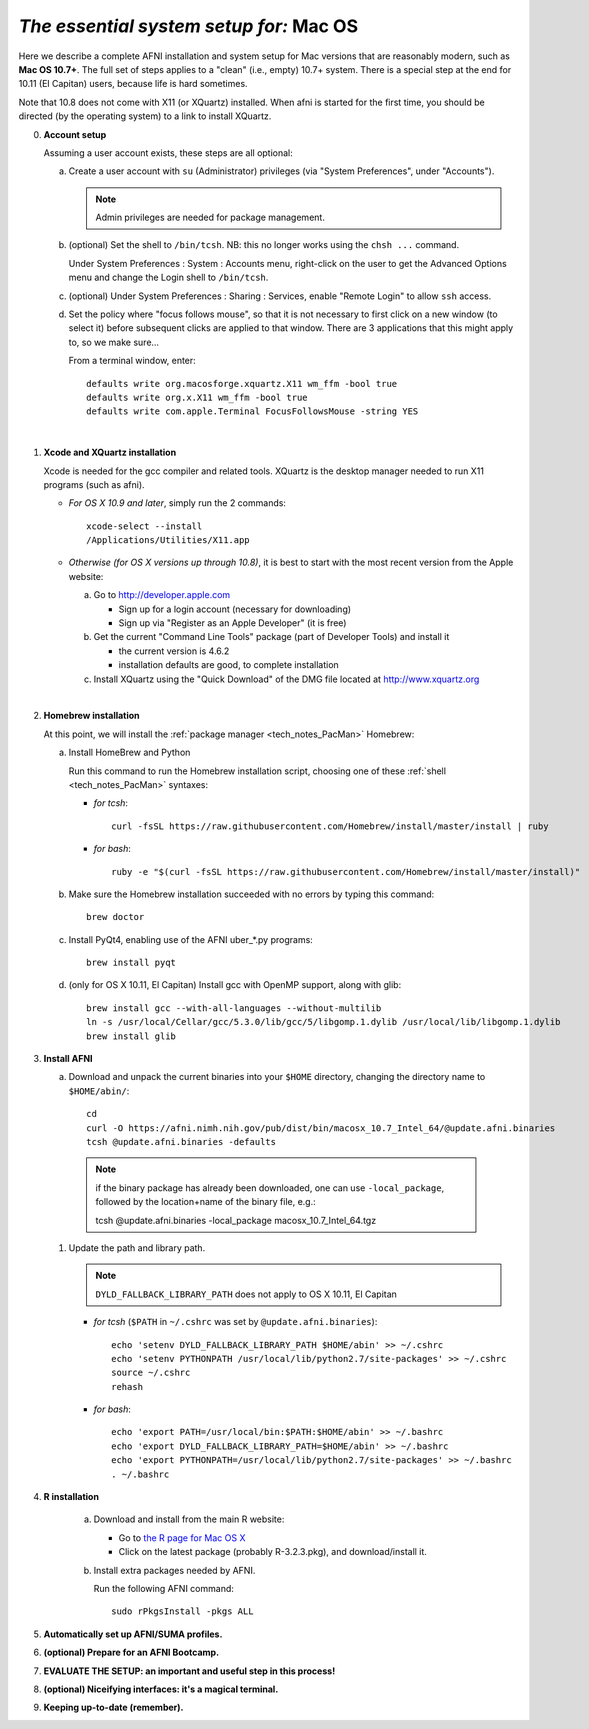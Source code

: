 
.. _install_steps_mac:

*The essential system setup for:* **Mac OS**
============================================


Here we describe a complete AFNI installation and system setup for Mac
versions that are reasonably modern, such as **Mac OS 10.7+**.  The
full set of steps applies to a "clean" (i.e., empty) 10.7+ system.
There is a special step at the end for 10.11 (El Capitan) users,
because life is hard sometimes.

Note that 10.8 does not come with X11 (or XQuartz) installed.  When
afni is started for the first time, you should be directed (by the
operating system) to a link to install XQuartz.

0. **Account setup**

   Assuming a user account exists, these steps are all optional:

   a. Create a user account with ``su`` (Administrator) privileges
      (via "System Preferences", under "Accounts").

      .. note:: Admin privileges are needed for package management.

   #. (optional) Set the shell to ``/bin/tcsh``.  NB: this no longer
      works using the ``chsh ...`` command.

      Under System Preferences : System : Accounts menu, right-click
      on the user to get the Advanced Options menu and change the
      Login shell to ``/bin/tcsh``.

   #. (optional) Under System Preferences : Sharing : Services, enable
      "Remote Login" to allow ``ssh`` access.

   #. Set the policy where "focus follows mouse", so that it is not
      necessary to first click on a new window (to select it) before
      subsequent clicks are applied to that window.  There are 3
      applications that this might apply to, so we make sure...

      From a terminal window, enter::

        defaults write org.macosforge.xquartz.X11 wm_ffm -bool true
        defaults write org.x.X11 wm_ffm -bool true
        defaults write com.apple.Terminal FocusFollowsMouse -string YES
      |

#. **Xcode and XQuartz installation**

   Xcode is needed for the gcc compiler and related tools.  XQuartz is
   the desktop manager needed to run X11 programs (such as afni).

   *  *For OS X 10.9 and later*, simply run the 2 commands::

         xcode-select --install
         /Applications/Utilities/X11.app

   *  *Otherwise (for OS X versions up through 10.8)*, it is best to start
      with the most recent version from the Apple website:

      a. Go to http://developer.apple.com

         * Sign up for a login account (necessary for downloading) 

         * Sign up via "Register as an Apple Developer" (it is free)

      #. Get the current "Command Line Tools" package (part of Developer
         Tools) and install it

         * the current version is 4.6.2

         * installation defaults are good, to complete installation

      #. Install XQuartz using the "Quick Download" of the DMG file
         located at http://www.xquartz.org

   |

#. **Homebrew installation**

   At this point, we will install the :ref:`package manager
   <tech_notes_PacMan>` Homebrew:

   a. Install HomeBrew and Python
 
      Run this command to run the Homebrew installation script,
      choosing one of these :ref:`shell <tech_notes_PacMan>` syntaxes:

      - *for tcsh*::

         curl -fsSL https://raw.githubusercontent.com/Homebrew/install/master/install | ruby

      - *for bash*::

         ruby -e "$(curl -fsSL https://raw.githubusercontent.com/Homebrew/install/master/install)"
                    

   #. Make sure the Homebrew installation succeeded with no errors by
      typing this command::

        brew doctor

   #. Install PyQt4, enabling use of the AFNI uber_*.py programs::

        brew install pyqt

   #. (only for OS X 10.11, El Capitan) Install gcc with OpenMP support,
      along with glib::

        brew install gcc --with-all-languages --without-multilib
        ln -s /usr/local/Cellar/gcc/5.3.0/lib/gcc/5/libgomp.1.dylib /usr/local/lib/libgomp.1.dylib
        brew install glib


#. **Install AFNI**

   a. Download and unpack the current binaries into your ``$HOME``
      directory, changing the directory name to ``$HOME/abin/``::

        cd
        curl -O https://afni.nimh.nih.gov/pub/dist/bin/macosx_10.7_Intel_64/@update.afni.binaries
        tcsh @update.afni.binaries -defaults

     .. note:: if the binary package has already been downloaded, one can use ``-local_package``, followed by the location+name of the binary file, e.g.:

      tcsh @update.afni.binaries -local_package macosx_10.7_Intel_64.tgz

   #. Update the path and library path.

      .. note:: ``DYLD_FALLBACK_LIBRARY_PATH`` does not apply to OS X 10.11, El Capitan

      * *for tcsh* (``$PATH`` in ``~/.cshrc`` was set by ``@update.afni.binaries``)::

          echo 'setenv DYLD_FALLBACK_LIBRARY_PATH $HOME/abin' >> ~/.cshrc
          echo 'setenv PYTHONPATH /usr/local/lib/python2.7/site-packages' >> ~/.cshrc
          source ~/.cshrc
          rehash

      * *for bash*::

          echo 'export PATH=/usr/local/bin:$PATH:$HOME/abin' >> ~/.bashrc
          echo 'export DYLD_FALLBACK_LIBRARY_PATH=$HOME/abin' >> ~/.bashrc
          echo 'export PYTHONPATH=/usr/local/lib/python2.7/site-packages' >> ~/.bashrc
          . ~/.bashrc


#. **R installation**

    a. Download and install from the main R website:

       * Go to `the R page for Mac OS X
         <https://cran.r-project.org/bin/macosx>`_

       * Click on the latest package (probably R-3.2.3.pkg), and
         download/install it.

    #. Install extra packages needed by AFNI.

       Run the following AFNI command::

           sudo rPkgsInstall -pkgs ALL


   .. ---------- HERE/BELOW: copy for all installs --------------

#. **Automatically set up AFNI/SUMA profiles.**

   .. include:: substep_profiles.rst


#. **(optional) Prepare for an AFNI Bootcamp.**

   .. include:: substep_bootcamp.rst


#. **EVALUATE THE SETUP: an important and useful step in this
   process!**

   .. include:: substep_evaluate.rst


#. **(optional) Niceifying interfaces: it's a magical terminal.**

   .. include:: substep_rcfiles.rst


#. **Keeping up-to-date (remember).**

   .. include:: substep_update.rst




.. comment

   #. **Setting up autoprompts for command line options.**

   The following is quite useful to be set up help files for
   tab-autocompletion of options as you type AFNI commands.  Run this
   command::

     apsearch -update_all_afni_help
      
   and then follow the brief instructions.
